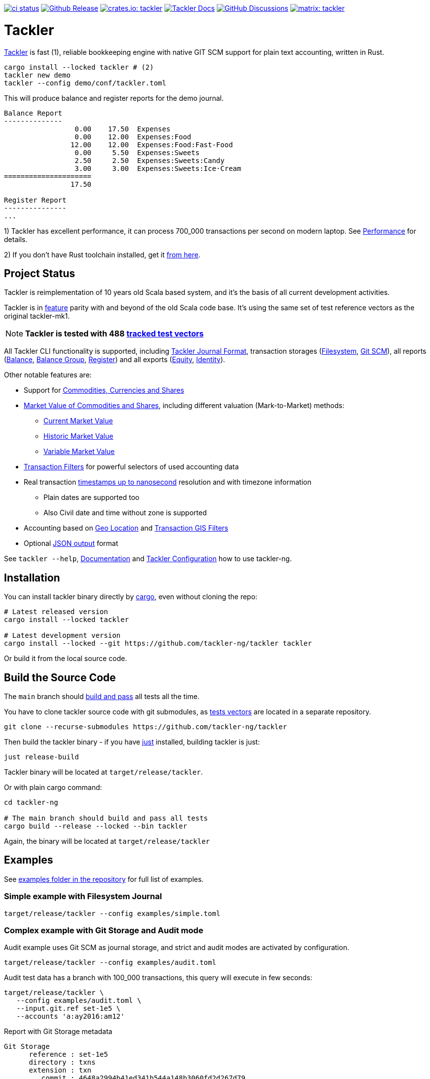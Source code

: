 image:https://github.com/tackler-ng/tackler/actions/workflows/ci.yml/badge.svg["ci status", link="https://github.com/tackler-ng/tackler/actions"]
image:https://img.shields.io/github/v/release/tackler-ng/tackler?include_prereleases&color=%230868da["Github Release", link="https://github.com/tackler-ng/tackler/releases"]
image:https://tackler.fi/img/badge-crates.svg["crates.io: tackler", link="https://crates.io/crates/tackler"]
image:https://tackler.fi/img/tackler-docs.svg["Tackler Docs", link="https://tackler.fi/docs"]
image:https://img.shields.io/github/discussions/tackler-ng/tackler["GitHub Discussions", link="https://github.com/tackler-ng/tackler/discussions"]
image:https://tackler.fi/img/badge-matrix.svg["matrix: tackler", link="https://matrix.to/#/#tackler:matrix.org"]

= Tackler

link:https://tackler.fi/[Tackler] is fast (1), reliable bookkeeping engine
with native GIT SCM support for plain text accounting, written in Rust.

----
cargo install --locked tackler # (2)
tackler new demo
tackler --config demo/conf/tackler.toml
----
This will produce balance and register reports for the demo journal.

----
Balance Report
--------------
                 0.00    17.50  Expenses
                 0.00    12.00  Expenses:Food
                12.00    12.00  Expenses:Food:Fast-Food
                 0.00     5.50  Expenses:Sweets
                 2.50     2.50  Expenses:Sweets:Candy
                 3.00     3.00  Expenses:Sweets:Ice·Cream
=====================
                17.50

Register Report
---------------
...
----

1) Tackler has excellent performance, it can process 700_000 transactions per second on modern laptop.
See link:https://tackler.fi/docs/tackler/latest/features/performance/[Performance] for details.

2) If you don't have Rust toolchain installed,
get it link:https://www.rust-lang.org/tools/install[from here].


== Project Status

Tackler is reimplementation of 10 years old Scala based system,
and it's the basis of all current development activities.

Tackler is in link:https://tackler.fi/docs/tackler/latest/features/[feature] parity with
and beyond of the old Scala code base.  It's using the same set of test
reference vectors as the original tackler-mk1.

[NOTE]
====
*Tackler is tested with 488
link:https://github.com/tackler-ng/tackler-t3db[tracked test vectors]*
====

All Tackler CLI functionality is supported, including
link:https://tackler.fi/docs/tackler/latest/journal/format/[Tackler Journal Format],
transaction storages (link:https://tackler.fi/docs/tackler/latest/journal/fs-storage/[Filesystem],
link:https://tackler.fi/docs/tackler/latest/journal/git-storage/[Git SCM]),
all reports
(link:https://tackler.fi/docs/tackler/latest/reports/report-balance/[Balance],
link:https://tackler.fi/docs/tackler/latest/reports/report-balance-group/[Balance Group],
link:https://tackler.fi/docs/tackler/latest/reports/report-register/[Register])
and all exports
(link:https://tackler.fi/docs/tackler/latest/reports/export-equity/[Equity],
link:https://tackler.fi/docs/tackler/latest/reports/export-identity/[Identity]).

Other notable features are:

* Support for link:https://tackler.fi/docs/tackler/latest/commodities/[Commodities, Currencies and Shares]

* link:https://tackler.fi/docs/tackler/latest/commodities/price/[Market Value of Commodities and Shares], including different valuation (Mark-to-Market) methods:
    ** link:https://tackler.fi/docs/tackler/latest/commodities/price/current-market-value/[Current Market Value]
    ** link:https://tackler.fi/docs/tackler/latest/commodities/price/historic-market-value/[Historic Market Value]
    ** link:https://tackler.fi/docs/tackler/latest/commodities/price/variable-market-value/[Variable Market Value]

* link:https://tackler.fi/docs/tackler/latest/usage/txn-filters/[Transaction Filters] for powerful selectors of used accounting data
* Real transaction https://tackler.fi/docs/tackler/latest/reference/timestamps/[timestamps up to nanosecond] resolution and with timezone information
** Plain dates are supported too
** Also Civil date and time without zone is supported
* Accounting based on link:https://tackler.fi/docs/tackler/latest/usage/gis/[Geo Location] and link:https://tackler.fi/docs/tackler/latest/usage/gis/txn-geo-filters/[Transaction GIS Filters]
* Optional link:https://tackler.fi/docs/tackler/latest/reports/formats/[JSON output] format

See `tackler --help`, link:https://tackler.fi/docs/tackler/latest/[Documentation] and  link:examples/tackler.toml[Tackler Configuration] how to use tackler-ng.

== Installation

You can install tackler binary directly by https://www.rust-lang.org/tools/install[cargo],
even without cloning the repo:

----
# Latest released version
cargo install --locked tackler

# Latest development version
cargo install --locked --git https://github.com/tackler-ng/tackler tackler
----

Or build it from the local source code.

== Build the Source Code

The `main` branch should link:https://github.com/tackler-ng/tackler/actions/workflows/ci.yml[build and pass] 
all tests all the time.

You have to clone tackler source code with git submodules, 
as link:https://github.com/tackler-ng/tackler-tests[tests vectors] are located in a separate repository.

----
git clone --recurse-submodules https://github.com/tackler-ng/tackler
----


Then build the tackler binary - if you have link:https://github.com/casey/just[just] installed,
building tackler is just:

----
just release-build
----

Tackler binary will be located at `target/release/tackler`.

Or with plain cargo command:

----
cd tackler-ng

# The main branch should build and pass all tests
cargo build --release --locked --bin tackler
----

Again, the binary will be located at `target/release/tackler`

== Examples

See link:https://github.com/tackler-ng/tackler/tree/main/examples[examples folder
in the repository] for full list of examples.


=== Simple example with Filesystem Journal

----
target/release/tackler --config examples/simple.toml
----

=== Complex example with Git Storage and Audit mode

Audit example uses Git SCM as journal storage, and strict and audit modes are activated by configuration.

----
target/release/tackler --config examples/audit.toml
----

Audit test data has a branch with 100_000 transactions, this query will execute in few seconds:

----
target/release/tackler \
   --config examples/audit.toml \
   --input.git.ref set-1e5 \
   --accounts 'a:ay2016:am12'
----

.Report with Git Storage metadata
----
Git Storage
      reference : set-1e5
      directory : txns
      extension : txn
         commit : 4648a2994b41ed341b544a148b3060fd2d267d79
         author : tackler <accounting@example.com>
           date : 2016-12-31 17:41:24 +0000
        subject : set-1e5: 2016-12-31

Txn Set Checksum
        SHA-256 : 2f4bc22df78502182aa27037d8d0f72462adb018be3e768399e0b803fa75baa7
       set size : 100000

**********************************************************************************
Account Selector Checksum
        SHA-256 : abbcd1800caab82df857441d734b728ca18850f08f9a1c96602ee740b970cae0
       selector : 'a:ay2016:am12'


Balance Report
--------------
              -133402.00   a:ay2016:am12
========================
              -133402.00
##################################################################################
----


See `tackler --help`, link:examples/tackler.toml[Tackler configuration] file, tackler link:https://github.com/tackler-ng/tackler/tree/main/examples[examples] and link:tackler-cli/CRATES.md[Tackler CLI documentation] how to use the rusty version of tackler.

link:docs/devel/readme.adoc[Developer's Guides] have technical information about Tackler. 
For Tackler user manual, see the https://tackler.fi/docs/tackler/latest/[Tackler Documentation].

== Credits

Special thanks to the Rust community for the all help and advice,
without forgetting Clippy.
link:https://github.com/GitoxideLabs/gitoxide[Gitoxide]
is one of the key components which made Tackler possible - Thank you!

See link:CREDITS.adoc[CREDITS] for full details.

== Contributing

All contributions are valued and none is too small or insignificant.

See link:CONTRIBUTING.adoc[CONTRIBUTING] for details how you could participate
with Tackler development.

Following people have helped or contributed to the development of Tackler:

link:https://github.com/byron[Byron],
link:https://github.com/zamazan4ik[zamazan4ik],
link:https://github.com/epage/[epage],
link:https://github.com/BurntSushi[BurntSushi] and
link:https://github.com/RagibHasin[RagibHasin]

Thank you!

== Security

If you find a security issue in Tackler, please report it as outlined in
the link:./SECURITY.md[Security Policy].


== License

Tackler is licensed under the link:./LICENSE[Apache License, version 2.0].
